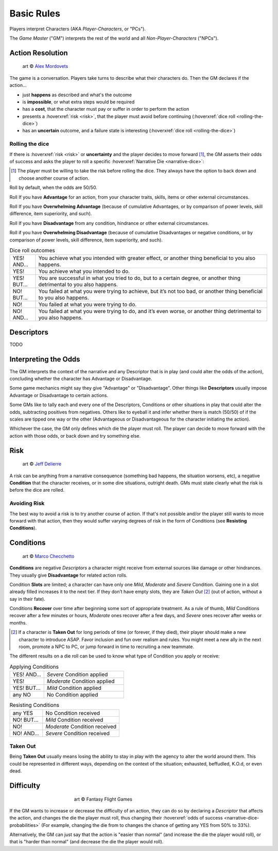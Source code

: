 .. |blackdie| image:: ../_static/images/black-die.png
   :height: 35px
   :align: bottom

.. |reddie| image:: ../_static/images/red-die.png
   :height: 35px
   :align: bottom

.. |yellowdie| image:: ../_static/images/yellow-die.png
   :height: 35px
   :align: bottom

.. |greendie| image:: ../_static/images/green-die.png
   :height: 35px
   :align: bottom

.. |bluedie| image:: ../_static/images/blue-die.png
   :height: 35px
   :align: bottom

Basic Rules
===========

Players interpret Characters (AKA *Player-Characters*, or "PCs").

The *Game Master* ("GM") interprets the rest of the world and all *Non-Player-Characters* ("NPCs").

.. _action-resolution:

Action Resolution
-----------------

.. figure:: ../_static/images/rpg-image-2.jpg

   art © `Alex Mordovets <https://aem.artstation.com/projects/dyQzJ>`_

The game is a conversation. Players take turns to describe what their characters do. Then the GM declares if the action...

- just **happens** as described and what's the outcome
- is **impossible**, or what extra steps would be required
- has a **cost**, that the character must pay or suffer in order to perform the action
- presents a :hoverxref:`risk <risk>`, that the player must avoid before continuing (:hoverxref:`dice roll <rolling-the-dice>`)
- has an **uncertain** outcome, and a failure state is interesting (:hoverxref:`dice roll <rolling-the-dice>`)

.. _rolling-the-dice:

Rolling the dice
~~~~~~~~~~~~~~~~

If there is :hoverxref:`risk <risk>` or **uncertainty** and the player decides to move forward [#]_, the GM asserts their odds of success and asks the player to roll a specific :hoverxref:`Narrative Die <narrative-dice>`:

.. [#] The player must be willing to take the risk before rolling the dice. They always have the option to back down and choose another course of action.

Roll |yellowdie| by default, when the odds are 50/50.

Roll |greendie| If you have **Advantage** for an action, from your character traits, skills, items or other external circumstances.

Roll |bluedie| If you have **Overwhelming Advantage** (because of cumulative Advantages, or by comparison of power levels, skill difference, item superiority, and such).

Roll |reddie| If you have **Disadvantage** from any condition, hindrance or other external circumstances.

Roll |blackdie| if you have **Overwhelming Disadvantage** (because of cumulative Disadvantages or negative conditions, or by comparison of power levels, skill difference, item superiority, and such). 

.. csv-table:: Dice roll outcomes
 :widths: 10, 90

 "YES! AND...", "You achieve what you intended with greater effect, or another thing beneficial to you also happens."
 "YES!", "You achieve what you intended to do."
 "YES! BUT...", "You are successful in what you tried to do, but to a certain degree, or another thing detrimental to you also happens."
 "NO! BUT...", "You failed at what you were trying to achieve, but it’s not too bad, or another thing beneficial to you also happens."
 "NO!", "You failed at what you were trying to do."
 "NO! AND...", "You failed at what you were trying to do, and it’s even worse, or another thing detrimental to you also happens."


.. _descriptors:

Descriptors
-----------

TODO

.. _interpret-the-odds:

Interpreting the Odds
---------------------

The GM interprets the context of the narrative and any Descriptor that is in play (and could alter the odds of the action), concluding whether the character has Advantage or Disadvantage.

Some game mechanics might say they give "Advantage" or "Disadvantage". Other things like **Descriptors** usually impose Advantage or Disadvantage to certain actions.

Some GMs like to tally each and every one of the Descriptors, Conditions or other situations in play that could alter the odds, subtracting positives from negatives. Others like to eyeball it and infer whether there is match (50/50) of if the scales are tipped one way or the other (Advantageous or Disadvantageous for the character initiating the action).

Whichever the case, the GM only defines which die the player must roll. The player can decide to move forward with the action with those odds, or back down and try something else. 

.. _risk:

Risk
----

.. figure:: ../_static/images/rpg-image-3.jpeg

   art © `Jeff Delierre <https://www.infectedbyart.com/contestpiece.asp?piece=3422>`_

A risk can be anything from a narrative consequence (something bad happens, the situation worsens, etc), a negative **Condition** that the character receives, or in some dire situations, outright death. GMs must state clearly what the risk is before the dice are rolled.

Avoiding Risk
~~~~~~~~~~~~~

The best way to avoid a risk is to try another course of action. If that's not possible and/or the player still wants to move forward with that action, then they would suffer varying degrees of risk in the form of Conditions (see **Resisting Conditions**).

.. _conditions:

Conditions
----------

.. figure:: ../_static/images/rpg-image-14.jpg

   art © `Marco Checchetto <https://www.instagram.com/mchecc18>`_

**Conditions** are negative *Descriptors* a character might receive from external sources like damage or other hindrances. They usually give **Disadvantage** for related action rolls.

Condition **Slots** are limited; a character can have only one *Mild*, *Moderate* and *Severe* Condition. Gaining one in a slot already filled increases it to the next tier. If they don’t have empty slots, they are *Taken Out* [#]_ (out of action, without a say in their fate).

Conditions **Recover** over time after beginning some sort of appropriate treatment. As a rule of thumb, *Mild* Conditions recover after a few minutes or hours, *Moderate* ones recover after a few days, and *Severe* ones recover after weeks or months.

.. [#] If a character is **Taken Out** for long periods of time (or forever, if they died), their player should make a new character to introduce ASAP. Favor inclusion and fun over realism and rules. You might meet a new ally in the next room, promote a NPC to PC, or jump forward in time to recruiting a new teammate.

The different results on a die roll can be used to know what type of Condition you apply or receive:

.. _applying-conditions:

.. csv-table:: Applying Conditions
 :widths: 30, 70

 "YES! AND...", "*Severe* Condition applied"
 "YES!", "*Moderate* Condition applied"
 "YES! BUT...", "*Mild* Condition applied"
 "any NO", "No Condition applied"

.. _resisting-conditions:

.. csv-table:: Resisting Conditions
 :widths: 30, 70

 "any YES", "No Condition received"
 "NO! BUT...", "*Mild* Condition received"
 "NO!", "*Moderate* Condition received"
 "NO! AND...", "*Severe* Condition received"

.. _taken-out:

Taken Out
~~~~~~~~~

Being **Taken Out** usually means losing the ability to stay in play with the agency to alter the world around them. This could be represented in different ways, depending on the context of the situation; exhausted, beffudled, K.O.d, or even dead.

Difficulty
----------

.. figure:: ../_static/images/rpg-image-4.jpg
   :figwidth: 400
   :align: center

   art © Fantasy Flight Games

If the GM wants to increase or decrease the difficulty of an action, they can do so by declaring a *Descriptor* that affects the action, and changes the die the player must roll, thus changing their :hoverxref:`odds of success <narrative-dice-probabilities>` (For example, changing the die from |yellowdie| to |reddie| changes the chance of getting any YES from 50% to 33%). 

Alternatively, the GM can just say that the action is "easier than normal" (and increase the die the player would roll), or that is "harder than normal" (and decrease the die the player would roll).
